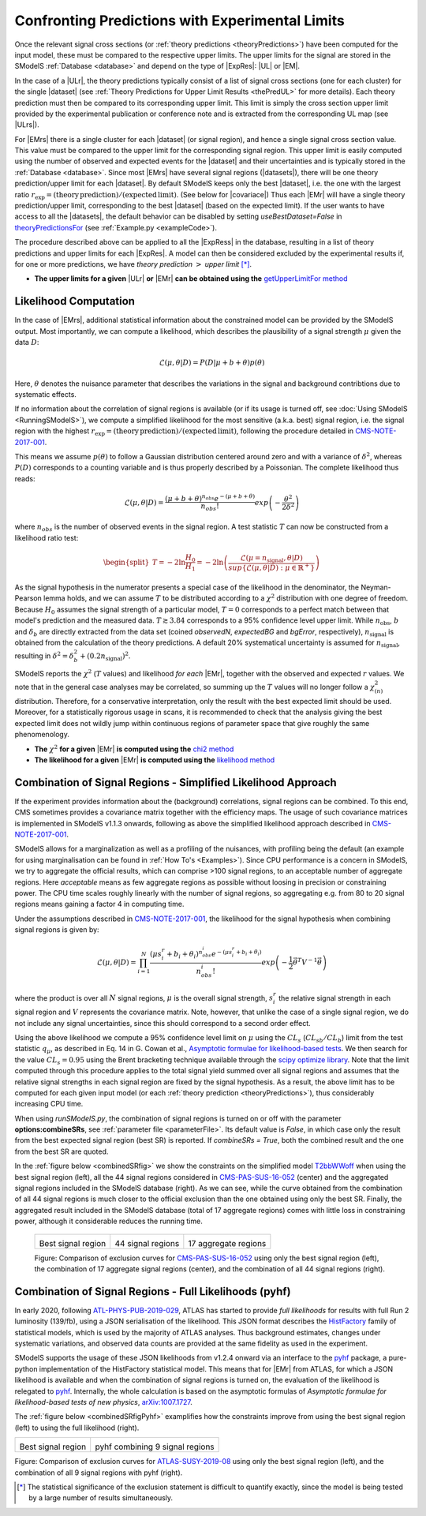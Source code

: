 .. index:: Confronting Theory Predictions with Data

.. |EM| replace:: :ref:`EM-type <EMtype>`
.. |UL| replace:: :ref:`UL-type <ULtype>`
.. |EMr| replace:: :ref:`EM-type result <EMtype>`
.. |ULr| replace:: :ref:`UL-type result <ULtype>`
.. |EMrs| replace:: :ref:`EM-type results <EMtype>`
.. |ULrs| replace:: :ref:`UL-type results <ULtype>`
.. |ExpRes| replace:: :ref:`Experimental Result<ExpResult>`
.. |ExpRess| replace:: :ref:`Experimental Results<ExpResult>`
.. |Dataset| replace:: :ref:`DataSet<DataSet>`
.. |Datasets| replace:: :ref:`DataSets<DataSet>`
.. |dataset| replace:: :ref:`data set<DataSet>`
.. |datasets| replace:: :ref:`data sets<DataSet>`
.. |element| replace:: :ref:`element <element>`
.. |elements| replace:: :ref:`elements <element>`
.. |topology| replace:: :ref:`topology <topology>`
.. |topologies| replace:: :ref:`topologies <topology>`
.. |sigBR| replace:: :math:`\sigma \times BR`
.. |sigBRe| replace:: :math:`\sigma \times BR \times \epsilon`
.. |ssigBRe| replace:: :math:`\sum \sigma \times BR \times \epsilon`
.. |covariace| replace:: :ref:`combination of signal regions <combineSRs>`

.. _confrontPredictions:


Confronting Predictions with Experimental Limits
================================================

Once the relevant signal cross sections (or :ref:`theory predictions <theoryPredictions>`) have been computed
for the input model, these must be compared to the respective upper limits.
The upper limits for the signal are stored in the SModelS :ref:`Database <database>`
and depend on the type of |ExpRes|: |UL| or |EM|.

In the case of a |ULr|, the theory predictions typically consist of a list of signal
cross sections (one for each cluster) for
the single |dataset| (see :ref:`Theory  Predictions for Upper Limit Results <thePredUL>` for more details).
Each theory prediction must then be compared to its
corresponding upper limit.  This limit is simply the cross section upper limit provided by
the experimental publication or conference note and is extracted from the corresponding UL map (see |ULrs|).

For |EMrs| there is a single cluster for each |dataset| (or signal region), and hence a single signal cross section
value. This value must be compared to the upper limit for the corresponding signal region.
This upper limit is easily computed using the number of observed and expected events for the |dataset|
and their uncertainties and is typically stored in the :ref:`Database <database>`.
Since most |EMrs| have several signal regions (|datasets|), there will be one theory prediction/upper limit
for each |dataset|. By default SModelS keeps only the best |dataset|, i.e. the one with the largest
ratio :math:`r_\mathrm{exp}=(\mathrm{theory\,prediction})/(\mathrm{expected\, limit})`. (See below for |covariace|)
Thus each |EMr| will have a single theory prediction/upper limit, corresponding to the best |dataset|
(based on the expected limit).
If the user wants to have access to all the |datasets|, the default
behavior can be disabled by setting *useBestDataset=False* in `theoryPredictionsFor <theory.html#theory.theoryPrediction.theoryPredictionsFor>`_ (see :ref:`Example.py <exampleCode>`).


The procedure described above can be applied to all the |ExpRess| in the database, resulting
in a list of theory predictions and upper limits for each |ExpRes|. A model can then be considered
excluded by the experimental results if, for one or more predictions, we have *theory prediction* :math:`>` *upper limit* [*]_.

* **The upper limits for a given**  |ULr| **or** |EMr| **can be obtained using the** `getUpperLimitFor  method <experiment.html#experiment.expResultObj.ExpResult.getUpperLimitFor>`_

.. _likelihoodCalc:

Likelihood Computation
----------------------


In the case of |EMrs|, additional statistical information
about the constrained model can be provided by the SModelS output.
Most importantly, we can compute a likelihood,
which describes the plausibility of a signal strength :math:`\mu` given the data :math:`D`:

.. math::
   \mathcal{L}(\mu,\theta|D) =  P\left(D|\mu + b + \theta \right) p(\theta)


Here, :math:`\theta` denotes the nuisance parameter that describes the
variations in the signal and background contribtions due to systematic
effects.

If no information about the correlation of signal regions is available
(or if its usage is turned off, see :doc:`Using SModelS <RunningSModelS>`),
we compute a simplified likelihood for the most sensitive (a.k.a. best) signal region,
i.e. the signal region with the highest :math:`r_\mathrm{exp}=(\mathrm{theory\,prediction})/(\mathrm{expected\, limit})`,
following the procedure detailed in `CMS-NOTE-2017-001 <https://cds.cern.ch/record/2242860?ln=en>`_.

This means we assume :math:`p(\theta)` to follow a Gaussian distribution centered
around zero and with a variance of :math:`\delta^2`,
whereas :math:`P(D)` corresponds to a counting variable and is thus
properly described by a Poissonian. The complete likelihood thus reads:

.. math::
   \mathcal{L}(\mu,\theta|D) = \frac{(\mu + b + \theta)^{n_{obs}} e^{-(\mu + b + \theta)}}{n_{obs}!} exp \left( -\frac{\theta^2}{2\delta^2} \right)

where :math:`n_{obs}` is the number of observed events in the signal region.
A test statistic :math:`T` can now be constructed from a likelihood ratio test:

.. math::
   \begin{split}T = -2 \ln \frac{H_0}{H_1} = -2 \ln \left(\frac{\mathcal{L}(\mu=n_{\mathrm{signal}},\theta|D)}{sup\{\mathcal{L}(\mu,\theta|D) : \mu \in \mathbb{R}^+ \}}\right)\end{split}

As the signal hypothesis in the numerator presents a special case of the
likelihood in the denominator, the Neyman-Pearson lemma holds, and we
can assume :math:`T` to be distributed according to a :math:`\chi^2` distribution
with one degree of freedom. Because :math:`H_0` assumes the signal strength of
a particular model, :math:`T=0`  corresponds to a perfect match between that
model's prediction and the measured data. :math:`T \gtrsim 3.84` corresponds to
a 95\% confidence level upper limit.
While :math:`n_{\mathrm{obs}}`, :math:`b`  and :math:`\delta_{b}` are directly extracted from
the data set
(coined *observedN*, *expectedBG* and *bgError*, respectively),
:math:`n_{\mathrm{signal}}` is obtained from the calculation of the
theory predictions. A default 20\% systematical uncertainty is assumed for :math:`n_{\mathrm{signal}}`,
resulting in :math:`\delta^2 = \delta_{b}^2 + \left(0.2 n_{\mathrm{signal}}\right)^2`.

SModelS reports the :math:`\chi^2` (:math:`T` values) and likelihood *for each* |EMr|,
together with the observed and expected :math:`r` values.
We note that in the general case analyses may be correlated, so summing up the :math:`T`
values will no longer follow a :math:`\chi^2_{(n)}`  distribution.
Therefore, for a conservative interpretation, only the result with the best expected limit should be used.
Moreover, for a statistically rigorous usage in scans, it is recommended to check that the analysis giving the
best expected limit does not wildly jump within
continuous regions of parameter space that give roughly the same phenomenology.


* **The** :math:`\chi^2` **for a given** |EMr| **is computed using the** `chi2  method <tools.html#tools.simplifiedLikelihoods.LikelihoodComputer.chi2>`_
* **The likelihood for a given** |EMr| **is computed using the** `likelihood  method <tools.html#tools.simplifiedLikelihoods.LikelihoodComputer.likelihood>`_


.. _combineSRs:

Combination of Signal Regions - Simplified Likelihood Approach
--------------------------------------------------------------

If the experiment provides information about the (background) correlations, signal regions can be combined.
To this end, CMS sometimes provides a covariance matrix together with the efficiency maps.
The usage of such covariance matrices
is implemented in SModelS v1.1.3 onwards, following as above the simplified likelihood approach described in `CMS-NOTE-2017-001 <https://cds.cern.ch/record/2242860?ln=en>`_.

SModelS allows for a marginalization as well as a profiling of the nuisances, with profiling being the default (an example for using marginalisation can be found in :ref:`How To's <Examples>`).
Since CPU performance is a concern in SModelS, we try to aggregate the official results, which can comprise >100 signal regions, to an acceptable number of aggregate regions. Here *acceptable* means as few aggregate regions as possible without loosing in precision or constraining power.
The CPU time scales roughly linearly with the number of signal regions, so aggregating e.g. from 80 to 20 signal regions means gaining a factor 4 in computing time.

Under the assumptions described in `CMS-NOTE-2017-001 <https://cds.cern.ch/record/2242860?ln=en>`_,
the likelihood for the signal hypothesis when combining signal regions is given by:

.. math::
   \mathcal{L}(\mu,\theta|D) = \prod_{i=1}^{N} \frac{(\mu s_i^r + b_i + \theta_i)^{n_{obs}^i} e^{-(\mu s_i^r + b_i + \theta_i)}}{n_{obs}^i!} exp \left( -\frac{1}{2} \vec{\theta}^T V^{-1} \vec{\theta} \right)

where the product is over all :math:`N` signal regions, :math:`\mu` is the overall signal strength, :math:`s_i^r` the relative signal strength
in each signal region and :math:`V` represents the covariance matrix.
Note, however, that unlike the case of a single signal region, we do not include any signal uncertainties, since this
should correspond to a second order effect.


Using the above likelihood we compute a 95\% confidence level limit on :math:`\mu` using the :math:`CL_s` (:math:`CL_{sb}/CL_{b}`) limit from the
test statistic :math:`q_\mu`, as described in Eq. 14 in G. Cowan et al.,
`Asymptotic formulae for likelihood-based tests <https://arxiv.org/abs/1007.1727>`_.
We then search for the value :math:`CL_s = 0.95` using the Brent bracketing technique available through the `scipy optimize library <https://docs.scipy.org/doc/scipy/reference/generated/scipy.optimize.brentq.html>`_.
Note that the limit computed through this procedure applies to the total signal yield summed over all signal regions and assumes
that the relative signal strengths in each signal region are fixed by the signal hypothesis. As a result, the above limit has to be computed
for each given input model (or each :ref:`theory prediction <theoryPredictions>`), thus considerably increasing CPU time.

When using *runSModelS.py*, the combination of signal regions is turned on or off with the parameter **options:combineSRs**, see :ref:`parameter file <parameterFile>`. Its default value is *False*, in which case only the result from the best expected signal region (best SR) is reported.
If *combineSRs = True*, both the combined result and the one from the best SR are quoted.

In the :ref:`figure below <combinedSRfig>` we show the constraints on the simplified model
`T2bbWWoff <http://smodels.github.io/docs/SmsDictionary#T2bbWWoff>`_ when using
the best signal region (left), all the 44 signal regions considered in `CMS-PAS-SUS-16-052 <http://cms-results.web.cern.ch/cms-results/public-results/preliminary-results/SUS-16-052/>`_ (center) and the aggregated signal regions included in the SModelS database (right).
As we can see, while the curve obtained from the combination of all 44 signal regions is much closer to the official exclusion than the one obtained using only the best SR. Finally, the aggregated result included in the SModelS database (total of 17 aggregate regions) comes with little loss in constraining power, although it considerable reduces the running time.

.. _combinedSRfig:

   +-----------------------------------------+-----------------------------------------+-----------------------------------------+
   | .. image:: images/T2bbWWoff_bestSR.png  | .. image:: images/T2bbWWoff_44.png      | .. image:: images/T2bbWWoff_17.png      |
   |            :width: 300px                |            :width: 300px                |            :width: 300px                |
   |                                         |                                         |                                         |
   | Best signal region                      | 44 signal regions                       | 17 aggregate regions                    |
   +-----------------------------------------+-----------------------------------------+-----------------------------------------+

   Figure: Comparison of exclusion curves for `CMS-PAS-SUS-16-052 <http://cms-results.web.cern.ch/cms-results/public-results/preliminary-results/SUS-16-052/>`_ using only the best signal region (left), the combination of 17 aggregate signal regions (center), and the combination of all 44 signal regions (right).



Combination of Signal Regions - Full Likelihoods (pyhf)
-------------------------------------------------------

In early 2020, following `ATL-PHYS-PUB-2019-029 <https://cds.cern.ch/record/2684863>`_,
ATLAS has started to provide *full likelihoods* for results with full Run 2 luminosity (139/fb),
using a JSON serialisation of the likelihood. This JSON format describes the `HistFactory <https://cds.cern.ch/record/1456844>`_ family of statistical models, which is used by the majority of ATLAS analyses.
Thus background estimates, changes under systematic variations, and observed data counts are provided at the same fidelity as used in the experiment.

SModelS supports the usage of these JSON likelihoods from v1.2.4 onward via an interface to the
`pyhf <https://scikit-hep.org/pyhf/>`_ package, a pure-python implementation of the HistFactory statistical model. This means that for |EMr| from ATLAS, for which a JSON likelihood is available and when the combination of signal regions is turned on, the evaluation of the likelihood is relegated to `pyhf <https://scikit-hep.org/pyhf/>`_. Internally, the whole calculation
is based on the asymptotic formulas of *Asymptotic formulae for likelihood-based tests of new physics*, `arXiv:1007.1727 <https://arxiv.org/abs/1007.1727>`_.

The :ref:`figure below <combinedSRfigPyhf>` examplifies how the constraints improve from
using the best signal region (left) to using the full likelihood (right).

.. _combinedSRfigPyhf:

+-----------------------------------------+-----------------------------------------+
| .. image:: images/TChiWH_bestSR.png     | .. image:: images/TChiWH_pyhf.png       |
|            :width: 300px                |            :width: 300px                |
|                                         |                                         |
| Best signal region                      | pyhf combining 9 signal regions         |
+-----------------------------------------+-----------------------------------------+

Figure: Comparison of exclusion curves for `ATLAS-SUSY-2019-08 <https://atlas.web.cern.ch/Atlas/GROUPS/PHYSICS/PAPERS/SUSY-2019-08/>`_ using only the best signal region (left), and the combination of all 9 signal regions with pyhf (right).


.. [*] The statistical significance of the exclusion statement is difficult to quantify exactly, since the model
   is being tested by a large number of results simultaneously.
